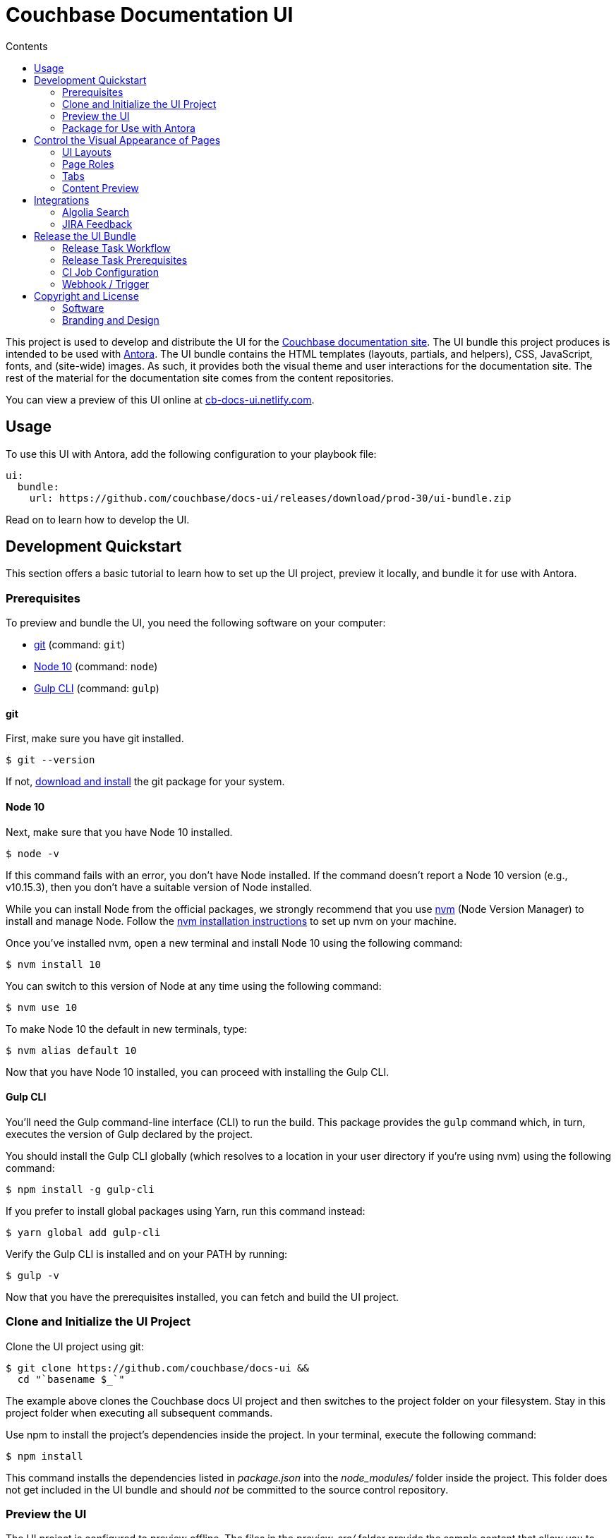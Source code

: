 = Couchbase Documentation UI
// Variables:
:current-release: prod-30
// Settings:
:!example-caption:
:experimental:
:hide-uri-scheme:
:toc: macro
ifndef::env-github[]
:icons: font
:toc-title: Contents
endif::[]
ifdef::env-github[]
:important-caption: :exclamation:
:note-caption: :paperclip:
:!toc-title:
:badges:
endif::[]
// Project URIs:
:project-repo-name: couchbase/docs-ui
:url-project: https://github.com/{project-repo-name}
:url-site: https://docs.couchbase.com
:url-repo: git@github.com:{project-repo-name}.git
:url-preview: https://cb-docs-ui.netlify.com
// External URIs:
:url-antora: https://antora.org
:url-git: https://git-scm.com
:url-git-dl: {url-git}/downloads
:url-gulp: http://gulpjs.com
:url-node: https://nodejs.org
:url-nvm: https://github.com/creationix/nvm
:url-nvm-install: {url-nvm}#installation
:url-couchbase: https://couchbase.com

ifdef::badges[]
image:https://img.shields.io/github/release/{project-repo-name}.svg[Latest Release,link={url-project}/releases/download/{current-release}/ui-bundle.zip]
endif::[]

toc::[]

This project is used to develop and distribute the UI for the {url-site}[Couchbase documentation site].
The UI bundle this project produces is intended to be used with {url-antora}[Antora].
The UI bundle contains the HTML templates (layouts, partials, and helpers), CSS, JavaScript, fonts, and (site-wide) images.
As such, it provides both the visual theme and user interactions for the documentation site.
The rest of the material for the documentation site comes from the content repositories.

You can view a preview of this UI online at {url-preview}.

== Usage

To use this UI with Antora, add the following configuration to your playbook file:

[source,yaml,subs=attributes+]
----
ui:
  bundle:
    url: {url-project}/releases/download/{current-release}/ui-bundle.zip
----

Read on to learn how to develop the UI.

== Development Quickstart

This section offers a basic tutorial to learn how to set up the UI project, preview it locally, and bundle it for use with Antora.

=== Prerequisites

To preview and bundle the UI, you need the following software on your computer:

* {url-git}[git] (command: `git`)
* {url-node}[Node 10] (command: `node`)
* {url-gulp}[Gulp CLI] (command: `gulp`)

==== git

First, make sure you have git installed.

 $ git --version

If not, {url-git-dl}[download and install] the git package for your system.

==== Node 10

Next, make sure that you have Node 10 installed.

 $ node -v

If this command fails with an error, you don't have Node installed.
If the command doesn't report a Node 10 version (e.g., v10.15.3), then you don't have a suitable version of Node installed.

While you can install Node from the official packages, we strongly recommend that you use {url-nvm}[nvm] (Node Version Manager) to install and manage Node.
Follow the {url-nvm-install}[nvm installation instructions] to set up nvm on your machine.

Once you've installed nvm, open a new terminal and install Node 10 using the following command:

 $ nvm install 10

You can switch to this version of Node at any time using the following command:

 $ nvm use 10

To make Node 10 the default in new terminals, type:

 $ nvm alias default 10

Now that you have Node 10 installed, you can proceed with installing the Gulp CLI.

==== Gulp CLI

You'll need the Gulp command-line interface (CLI) to run the build.
This package provides the `gulp` command which, in turn, executes the version of Gulp declared by the project.

You should install the Gulp CLI globally (which resolves to a location in your user directory if you're using nvm) using the following command:

 $ npm install -g gulp-cli

If you prefer to install global packages using Yarn, run this command instead:

 $ yarn global add gulp-cli

Verify the Gulp CLI is installed and on your PATH by running:

 $ gulp -v

Now that you have the prerequisites installed, you can fetch and build the UI project.

=== Clone and Initialize the UI Project

Clone the UI project using git:

[subs=attributes+]
 $ git clone {url-project} &&
   cd "`basename $_`"

The example above clones the Couchbase docs UI project and then switches to the project folder on your filesystem.
Stay in this project folder when executing all subsequent commands.

Use npm to install the project's dependencies inside the project.
In your terminal, execute the following command:

 $ npm install

This command installs the dependencies listed in [.path]_package.json_ into the [.path]_node_modules/_ folder inside the project.
This folder does not get included in the UI bundle and should _not_ be committed to the source control repository.

=== Preview the UI

The UI project is configured to preview offline.
The files in the [.path]_preview-src/_ folder provide the sample content that allow you to see the UI in action.
In this folder, you'll primarily find pages written in AsciiDoc.
These pages provide a representative sample and kitchen sink of content from the real site.

To build the UI and preview it in a local web server, run the `preview` command:

 $ gulp preview

You'll see a URL listed in the output of this command:

....
[17:32:55] Starting 'preview:serve'...
[17:32:55] Starting server...
[17:32:55] Server started http://localhost:5252 and http://192.168.1.3:5252
[17:32:55] Running server
....

Navigate to this URL to preview the site locally.

While this command is running, any changes you make to the source files will be instantly reflected in the browser.
This works by monitoring the project for changes, running the `build` task if a change is detected, and sending the updates to the browser.

Press kbd:[Ctrl+C] to stop the preview server and end the continuous build.

==== Preview Online

You can share a preview of the UI online by submitting a pull request to GitHub.
The repository is configured to create a deploy preview on Netlify for every pull request.
Here's how that process works:

. Fork the repository on GitHub (only has to be done once).
. Create a local branch.
. Make changes to the UI.
. Commit your changes to that branch.
. Push that branch to your fork (on GitHub).
. Submit a pull request from the branch you pushed to your fork.
. Wait for deploy/netlify check to say "`Deploy preview ready`" on the pull request page.
. Click on the "`Details`" link under "`Show all checks`" on the pull request page.
. View your changes in the deploy preview or share the URL with others.

The deploy preview works because there is a webhook on the repository that pings \https://api.netlify.com/hooks/github for the following events: push, pull_request, delete_branch.
Netlify then runs the command specified in netlify.toml, deploys the site, and allocates a temporary URL for it.

=== Package for Use with Antora

If you need to package the UI so you can use it to generate the documentation site locally, run the following command:

 $ gulp bundle

If any errors are reported by lint, you'll need to fix them.

When the command completes successfully, the UI bundle will be available at [.path]_build/ui-bundle.zip_.
You can point Antora at this bundle using the `--ui-bundle-url` command-line option (e.g., `--ui-bundle-url=../docs-ui/build/ui-bundle.zip`).

== Control the Visual Appearance of Pages

To control the visual appearance of pages, the UI bundle provides a CSS stylesheet (for changing the CSS style rules) and any number of layouts in the form of Handlebars templates (for changing the HTML).
Although most styles are used on all pages, it's possible to configure styles to target certain pages either based on the layout or page role.
This section will introduce these various options and explain how they work.

=== UI Layouts

The most drastic way to change the appearance of the page is to change the HTML.
The HTML is controlled by layouts, which are Handlebars templates located in [.path]_src/layouts_.
A layout typically includes partials, located in [.path]_src/partials_, which are reusable template fragments.
Partials may, in turn, include other partials.

This project currently has three layouts:

* default.hbs
* 404.hbs
* home.hbs

If a page doesn't specify a layout, the [.path]_default.hbs_ layout is used.

To specify a layout, the page file must declare the `page-layout` document attribute in the AsciiDoc header.
The value of that attribute should match the stem of the layout file (the filename minus the file extension, e.g., `home`).

For example, the home page declares the following document attribute in the AsciiDoc header:

[source,asciidoc]
----
= Welcome to the Couchbase Docs!
:page-layout: home
----

In this case, Antora will select the [.path]_home.hbs_ layout for this page instead of [.path]_default.hbs_.
Using a dedicated layout affords a lot of control over what gets displayed on this page.
Every layout has access to the same UI model.

The home page likely requires additional styles that are only relevant for that page.
You can organize these styles inside a namespace by adding a dedicated class to the `<body>` tag.
In fact, that's what the [.path]_home.hbs_ layout currently does.

[source,html]
----
<body class="home">
  ...
</body>
----

You can now define styles that are scoped to that page as follows:

[source,css]
----
.home h1,
.home h2,
.home h3 {
  line-height: 1.2;
  margin: 0;
}
----

To make these styles easier to find and manage, they should be organized in a dedicated file [.path]_src/css/home.css_ and included into the master [.path]_src/css/site.css_ file, which is how this project is currently configured.

When you run the preview, you can see the home page by visiting the URL \http://localhost:5252/home.html.

The [.path]_404.hbs_ layout is similar to other layouts, except Antora selects it automatically to make the 404 page (404.html).
For this page, the `page` variable in the UI model is reduced to `page.layout` and `page.title`.
None of the other data in the `page` variable is applicable for this page.

When you run the preview, you can see the 404 page by visiting the URL \http://localhost:5252/404.html.

=== Page Roles

Creating a new layout is powerful, but incurs a lot of maintenance overhead.
If you're only looking to tweak the visual appearance of the article region of the page, perhaps to support custom UI components, you can instead define a page role.

A page role is a special role that can be assigned per page that's typically applied directly to the main article.
It's a way to activate CSS that is scoped to a given page or group of pages.

To apply a page role, the AsciiDoc file for the page must declare the `page-role` attribute in the AsciiDoc document header.
For example, the Starter Kits page declares the `tiles` role as follows:

[source,asciidoc]
----
= Starter Kits
:page-role: tiles
----

The value of this attribute is added by the [.path]_src/css/body.hbs_ template to the class attribute of the `.body` element.

[source,html]
----
<div class="body container{{#if page.attributes.role}} {{page.attributes.role}}{{/if}}">
  ...
</div>
----

Therefore, setting the `page-role` attribute to `tiles` activates any CSS under the `.body.tiles` selector.
For example:

[source,css]
----
.body.tiles .doc {
  display: flex;
  flex-wrap: wrap;
  margin-right: -1.25rem;
}
----

These and other styles organize the sections of the page into tiles.
When you run the preview, you can see the tiles role in action by visiting the URL \http://localhost:5252/tiles.html.

You can create as many of these roles as you like simply by adding CSS scoped to the name of a role.

=== Tabs

The playbook for the Couchbase documentation includes a tabs block extension.
The extension takes care of converting the AsciiDoc for the tabs to HTML.
The UI provides the interaction (JavaScript) and styles (CSS) that power these tabs.

You can find the JavaScript for the tabs in the file [.path]_src/js/05-tabset.js_.
You can find the styles for the tabs in the file [.path]_src/css/doc.css_.
The preview site provides an example of these tabs in the file [.path]_preview-src/index.adoc_.
Note that authors should never enter the HTML for tabs directly, but it is entered this way in the preview site to make it easier to work with.

=== Content Preview

You can create an arbitrary number of pages for the preview site.
To make a page, create a new AsciiDoc file inside the [.path]_preview-src_ folder.
You can then access the page in the preview site using the URL pattern \http://localhost:5252/<stem>.html, where `<stem>` is the stem of the source file (the filename minus the file extension).

These preview pages serve the purpose of testing the page layout and content styling.
Each page may declare a layout, role, or both.

The only caveat is that, at the moment, every page provides the same UI model (with a few exceptions).
The model is defined in [.path]_preview-src/ui-model.yml_ file.
The exceptions include the layout, role, title, contents, and, in the case of home.adoc, the component, which get updated dynamically by the build.

For information about what goes in the UI model, refer the https://docs.antora.org/antora-ui-default/templates/[Handlebars templates page] in the Antora documentation.

== Integrations

=== Algolia Search

This UI provides integration with Algolia search.
The Algolia client is configured in the file [.path]_src/partials/footer-scripts.hbs_.
You can test the search directly from the preview site by setting the following environment variables in your shell:

* `ALGOLIA_APP_ID` - the application ID that hosts the search index (optional if you're using docsearch)
* `ALGOLIA_API_KEY` - your API key for Algolia
* `ALGOLIA_INDEX_NAME` - the name of the index

You can point to any index that is publicly accessible.

=== JIRA Feedback

This UI provides integration with JIRA feedback.
The JIRA feedback widget is configured in the file [.path]_src/partials/footer-scripts.hbs_.
You can test the feedback widget directly from the preview site by setting the `FEEDBACK_BUTTON=true` environment variable in your shell.

The configuration for the widget is currently hardcoded into the partial template.

== Release the UI Bundle

Once you're satisfied with the changes you've made to the UI and would like to make those changes available to Antora, you'll need to publish the UI as a bundle by making a release.
This project provides a Gulp build task, appropriately named *release*, that fully automates the release.

The release task tags the repository and publishes the bundle to the releases section of the repository on GitHub.
The bundle can then be downloaded using a unique URL, accessible from the release page.
You can see a list of all past releases on the {url-project}/releases[releases page].

=== Release Task Workflow

Releasing the UI bundle consists of the following tasks:

. Pack the UI bundle.
. Tag the git repository using the next version number in the sequence (e.g., v100 after v99)
. Create a GitHub release from that git tag.
. Attach the UI bundle to that release as an asset in zip format.
. Update the README to reference the URL of the lastest bundle and commit that update to the repository.

Fortunately, you don't have to do any of these steps yourself.
These steps are fully automated by the `gulp release` task.
In fact, you don't even have to run the `gulp release` task manually.
When a commit is pushed to the master branch of the repository, it triggers the CI job named *release-docs-ui-bundle*, which executes the `gulp release` task using pre-configured credentials.

IMPORTANT: A release will only be made if the project validates.
To validate the project, run `gulp pack` before pushing your changes to GitHub.

The release-docs-ui-bundle CI job is already configured, so there's nothing you need to do to make automated release work.
All you have to do is commit your changes and push those commits to the master branch of the git repository.
A few seconds later, a new bundle will be available for use with Antora.
Run `git pull` to retrieve the updated README that includes the new URL.

TIP: If you want to commit a change to master without making a release, add the string `[skip ci]` to the end of the commit message.

The next two sections document how the CI job is set up an configured.

=== Release Task Prerequisites

In addition to the <<Prerequisites>> covered above, you'll need a personal access token for the automated GitHub account, cb-docs-robot, so it has permission to make changes to the repository on GitHub.
The cb-docs-robot account will need at least write access to the {url-project} repository, though admin access is recommended.

Start by creating a https://help.github.com/articles/creating-a-personal-access-token-for-the-command-line/[personal access token] for the cb-docs-robot user.
The `release` task relies on this token to interact with the GitHub API to create the tag, create the release, and upload the asset.
The token must have the public_repo scope.
No other scopes are required (as long as the cb-docs-robot account has write access to the repository).
Next, copy the token generated and store it as a _Secret text_ Jenkins credential as follows:

[unstyled]
* _Kind:_ Secret text
* _Scope:_ System (Jenkins and nodes only)
* _Secret:_ <enter-token-value>
* _ID:_ docs-robot-api-key
* _Description:_ GitHub API key for docs robot

The token gets passed to the task as the `GITHUB_API_TOKEN` environment variable.
In the CI job configuration, covered in the next section, you'll learn how this token gets transferred from the Jenkins credential to the `GITHUB_API_TOKEN` environment variable when the build executes.

=== CI Job Configuration

Jenkins is used to execute the CI job that publishes the UI bundle.
The job is named *release-docs-ui-bundle* and can be found under the *Antora* folder in the Jenkins server managed by the Couchbase docs team.
This section describes in detail how that job has been configured in case it must be recreated.

The release is performed by the cb-docs-robot GitHub account, which interacts with GitHub entirely using the GitHub API.
The release script authenticates with the GitHub API as the cb-docs-robot user using a personal access token retrieved from the `GITHUB_API_TOKEN` environment variable.

Create a new CI job from the Pipeline project template.
On the configuration screen, select or populate the following settings:

.Configuration details for the Antora/release-docs-ui-bundle CI job
====
General::
* _Project name:_ `release-docs-ui-bundle`
* _Description:_ Packs, tags, and releases the UI bundle whenever a non-ignored commit is pushed to the master branch of this repository.
* [x] GitHub project
 ** _Project url:_ `pass:a[{url-project}]`
Build Triggers::
* [x] GitHub hook trigger for GITScm polling
Pipeline Definition::
* Pipeline script from SCM
SCM::
* [x] Git
 ** _Repository URL:_ `pass:a[{url-project}]`
 ** _Branches to build > Branch Specifier:_ `*/master`
 ** Additional Behaviours
  *** *Advanced clone behaviours*
   **** [ ] Fetch tags
   **** [x] Honor refspec on initial clone
   **** [x] Shallow clone
   **** Shallow clone depth: `3`
  *** *Polling ignores commits with certain messages*
   **** _Excluded Messages:_ `+(?s)(?:Release v\d+|.*\[skip .+?\]).*+`
* _Script Path:_ `Jenkinsfile`
* [x] Lightweight checkout
====

In the Jenkinsfile, a credentials function is used to binds the value of the personal access token for the cb-docs-robot read from the specified Jenkins credential to the `GITHUB_API_TOKEN` environment varaible.
This environment variable is used by the release task to authenticate against the GitHub API as the cb-docs-robot user.

The heart of the build are the `sh` commands defined in the Jenkinsfile.
Since Jenkins retains the workspace between runs, it's necessary to start by removing artifact left behind by previous builds.
Next, the dependencies are installed or updated by the call to `npm install`.
Thanks to the package cache, npm finds most of the dependencies locally and thus the call to it is very fast.
Finally, the job delegates to Gulp to perform the release steps described in <<Release Task Workflow>>.

Once the CI job runs and a new UI bundle is available, you can update the URL of the UI bundle in the Antora playbook file.
See <<Usage>> for details.

=== Webhook / Trigger

The build trigger requires coordination with the {url-project} repository on GitHub.
Specifically, the GitHub repository must be configured to ping the Jenkins webhook whenever a commit comes in.

Jenkins will attempt to set up this link for you when you create the job using the GitHub API key specified under menu:Jenkins[Manage Jenkins > Configure System > GitHub > GitHub Servers].
In order for this to work, the cb-docs-robot account must temporarily have admin access to the {url-project} repository.
If Jenkins fails to establish that link, you'll need to set it up manually, which is covered below.

If you have admin access to the repository on GitHub, you can see the details of this webhook by navigating to {url-project}/settings/hooks.
Here are the details of that webhook:

====
Payload URL:: JENKINS_URL/github-webhook/ <1>
Content type:: application/json
Secret:: _hidden_
Which events would you like to trigger this webhook?::
* [x] Just the `push` event

{empty}<1> JENKINS_URL is a placeholder for the real URL of the Jenkins server.
====

You can also find a list of recent deliveries on that screen.

==== Set Up the Webhook Manually

If Jenkins doesn't have proper permissions to create the webhook on GitHub, you'll need to configure it manually.
To set up this ping (i.e., webhook), navigate to the menu:Settings[Webhooks] page of the GitHub repository.
Click btn:[Add webhook], enter the following URL in the Payload URL field, then click btn:[Add webhook].

[subs=attributes+]
 JENKINS_URL/git/notifyCommit?url={url-project}&branches=master

(Replace JENKINS_URL with the URL of the Jenkins server).

No secret is required (as this URL does not require authentication).

Update the job configuration to use *Poll SCM* with an empty schedule instead of *GitHub hook trigger for GITScm polling*.
That will allow this ping to work and prevent Jenkins from showing any warnings.

== Copyright and License

=== Software

The software in this repository (build scripts, JavaScript files, Handlebars templates, foundation CSS, utility icons, etc) is part of the {url-antora}[Antora project].
As such, use of the software is granted under the terms of the https://www.mozilla.org/en-US/MPL/2.0/[Mozilla Public License Version 2.0] (MPL-2.0).

=== Branding and Design

Copyright (C) {url-couchbase}[Couchbase] 2018-2019.
All rights reserved.
